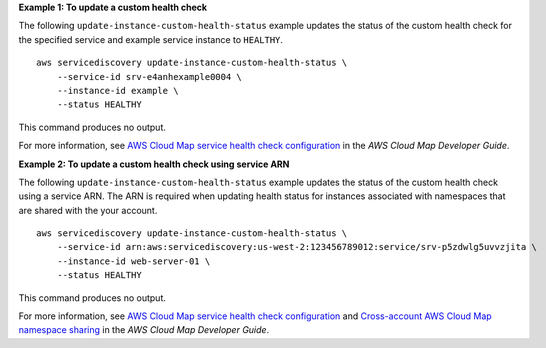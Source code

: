 **Example 1: To update a custom health check**

The following ``update-instance-custom-health-status`` example updates the status of the custom health check for the specified service and example service instance to ``HEALTHY``. ::

    aws servicediscovery update-instance-custom-health-status \
        --service-id srv-e4anhexample0004 \
        --instance-id example \
        --status HEALTHY

This command produces no output.

For more information, see `AWS Cloud Map service health check configuration <https://docs.aws.amazon.com/cloud-map/latest/dg/services-health-checks.html>`__ in the *AWS Cloud Map Developer Guide*.

**Example 2: To update a custom health check using service ARN**

The following ``update-instance-custom-health-status`` example updates the status of the custom health check using a service ARN. The ARN is required when updating health status for instances associated with namespaces that are shared with the your account. ::

    aws servicediscovery update-instance-custom-health-status \
        --service-id arn:aws:servicediscovery:us-west-2:123456789012:service/srv-p5zdwlg5uvvzjita \
        --instance-id web-server-01 \
        --status HEALTHY

This command produces no output.

For more information, see `AWS Cloud Map service health check configuration <https://docs.aws.amazon.com/cloud-map/latest/dg/services-health-checks.html>`__ and `Cross-account AWS Cloud Map namespace sharing <https://docs.aws.amazon.com/cloud-map/latest/dg/sharing-namespaces.html>`__ in the *AWS Cloud Map Developer Guide*.
